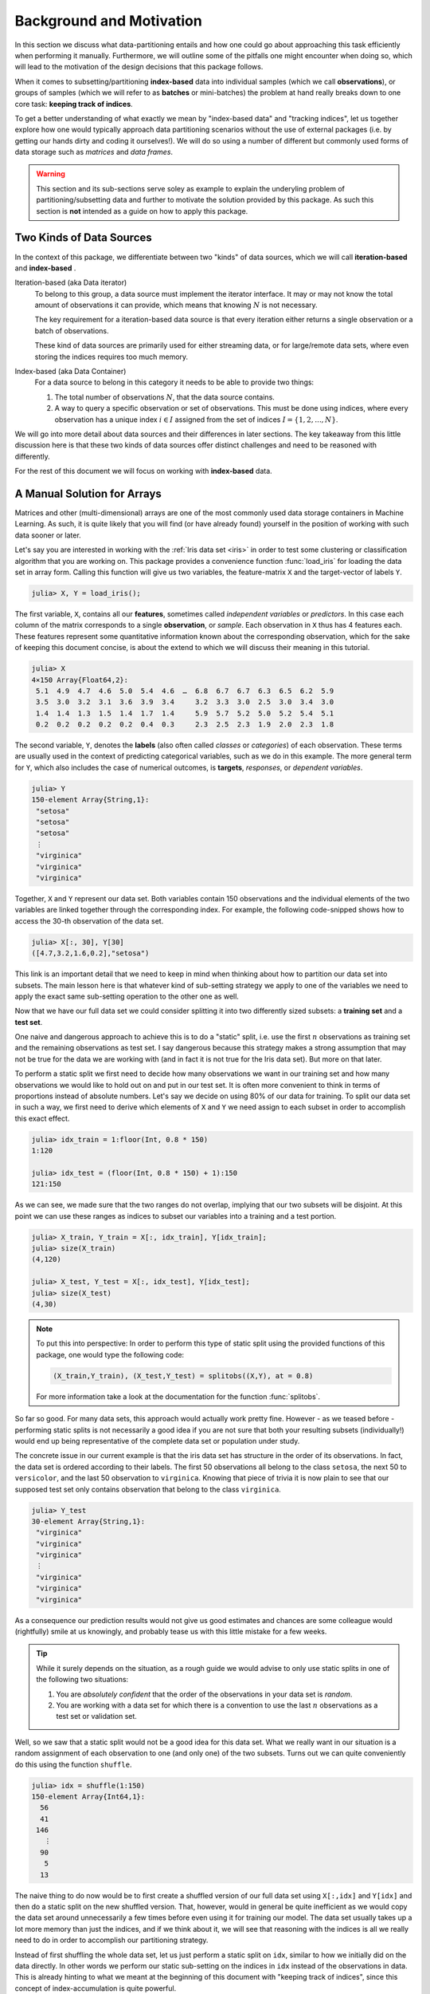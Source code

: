 .. _background:

Background and Motivation
=============================

In this section we discuss what data-partitioning entails and how
one could go about approaching this task efficiently when
performing it manually. Furthermore, we will outline some of the
pitfalls one might encounter when doing so, which will lead to
the motivation of the design decisions that this package follows.

When it comes to subsetting/partitioning **index-based** data
into individual samples (which we call **observations**), or
groups of samples (which we will refer to as **batches** or
mini-batches) the problem at hand really breaks down to one core
task: **keeping track of indices**.

To get a better understanding of what exactly we mean by
"index-based data" and "tracking indices", let us together
explore how one would typically approach data partitioning
scenarios without the use of external packages (i.e. by getting
our hands dirty and coding it ourselves!). We will do so using a
number of different but commonly used forms of data storage such
as *matrices* and *data frames*.

.. warning::

   This section and its sub-sections serve soley as example to
   explain the underyling problem of partitioning/subsetting data
   and further to motivate the solution provided by this package.
   As such this section is **not** intended as a guide on how to
   apply this package.

Two Kinds of Data Sources
--------------------------

In the context of this package, we differentiate between two
"kinds" of data sources, which we will call **iteration-based**
and **index-based** .

Iteration-based (aka Data iterator)
   To belong to this group, a data source must implement the
   iterator interface. It may or may not know the total amount of
   observations it can provide, which means that knowing
   :math:`N` is not necessary.

   The key requirement for a iteration-based data source is that
   every iteration either returns a single observation or a batch
   of observations.

   These kind of data sources are primarily used for either
   streaming data, or for large/remote data sets, where even
   storing the indices requires too much memory.

Index-based (aka Data Container)
   For a data source to belong in this category it needs to be
   able to provide two things:

   1. The total number of observations :math:`N`, that the data
      source contains.

   2. A way to query a specific observation or set of
      observations. This must be done using indices, where every
      observation has a unique index :math:`i \in I` assigned
      from the set of indices :math:`I = \{1, 2, ..., N\}`.

We will go into more detail about data sources and their
differences in later sections. The key takeaway from this little
discussion here is that these two kinds of data sources offer
distinct challenges and need to be reasoned with differently.

For the rest of this document we will focus on working with
**index-based** data.

A Manual Solution for Arrays
-----------------------------

Matrices and other (multi-dimensional) arrays are one of the most
commonly used data storage containers in Machine Learning.
As such, it is quite likely that you will find (or have already
found) yourself in the position of working with such data sooner
or later.

Let's say you are interested in working with the :ref:`Iris data
set <iris>` in order to test some clustering or classification
algorithm that you are working on. This package provides a
convenience function :func:`load_iris` for loading the data set
in array form. Calling this function will give us two variables,
the feature-matrix ``X`` and the target-vector of labels ``Y``.

.. code-block:: jlcon

   julia> X, Y = load_iris();

The first variable, ``X``, contains all our **features**,
sometimes called *independent variables* or *predictors*.
In this case each column of the matrix corresponds to a single
**observation**, or *sample*. Each observation in
``X`` thus has 4 features each. These features represent some
quantitative information known about the corresponding
observation, which for the sake of keeping this document concise,
is about the extend to which we will discuss their meaning in
this tutorial.

.. code-block:: jlcon

   julia> X
   4×150 Array{Float64,2}:
    5.1  4.9  4.7  4.6  5.0  5.4  4.6  …  6.8  6.7  6.7  6.3  6.5  6.2  5.9
    3.5  3.0  3.2  3.1  3.6  3.9  3.4     3.2  3.3  3.0  2.5  3.0  3.4  3.0
    1.4  1.4  1.3  1.5  1.4  1.7  1.4     5.9  5.7  5.2  5.0  5.2  5.4  5.1
    0.2  0.2  0.2  0.2  0.2  0.4  0.3     2.3  2.5  2.3  1.9  2.0  2.3  1.8

The second variable, ``Y``, denotes the **labels** (also often
called *classes* or *categories*) of each observation. These
terms are usually used in the context of predicting categorical
variables, such as we do in this example. The more general term
for ``Y``, which also includes the case of numerical outcomes, is
**targets**, *responses*, or *dependent variables*.

.. code-block:: jlcon

   julia> Y
   150-element Array{String,1}:
    "setosa"
    "setosa"
    "setosa"
    ⋮
    "virginica"
    "virginica"
    "virginica"

Together, ``X`` and ``Y`` represent our data set. Both variables
contain 150 observations and the individual elements of the two
variables are linked together through the corresponding index.
For example, the following code-snipped shows how to access the
30-th observation of the data set.

.. code-block:: jlcon

   julia> X[:, 30], Y[30]
   ([4.7,3.2,1.6,0.2],"setosa")

This link is an important detail that we need to keep in mind
when thinking about how to partition our data set into subsets.
The main lesson here is that whatever kind of sub-setting
strategy we apply to one of the variables we need to apply the
exact same sub-setting operation to the other one as well.

Now that we have our full data set we could consider splitting it
into two differently sized subsets: a **training set** and a
**test set**.

One naive and dangerous approach to achieve this is to do a
"static" split, i.e. use the first :math:`n` observations as
training set and the remaining observations as test set. I say
dangerous because this strategy makes a strong assumption that
may not be true for the data we are working with (and in fact it
is not true for the Iris data set). But more on that later.

To perform a static split we first need to decide how many
observations we want in our training set and how many
observations we would like to hold out on and put in our test
set. It is often more convenient to think in terms of proportions
instead of absolute numbers. Let's say we decide on using 80% of
our data for training. To split our data set in such a way, we
first need to derive which elements of ``X`` and ``Y`` we need
assign to each subset in order to accomplish this exact effect.

.. code-block:: jlcon

   julia> idx_train = 1:floor(Int, 0.8 * 150)
   1:120

   julia> idx_test = (floor(Int, 0.8 * 150) + 1):150
   121:150

As we can see, we made sure that the two ranges do not overlap,
implying that our two subsets will be disjoint. At this point we
can use these ranges as indices to subset our variables into a
training and a test portion.

.. code-block:: jlcon

   julia> X_train, Y_train = X[:, idx_train], Y[idx_train];
   julia> size(X_train)
   (4,120)

   julia> X_test, Y_test = X[:, idx_test], Y[idx_test];
   julia> size(X_test)
   (4,30)

.. note::

   To put this into perspective: In order to perform this type of
   static split using the provided functions of this package, one
   would type the following code:

   .. code-block:: julia

      (X_train,Y_train), (X_test,Y_test) = splitobs((X,Y), at = 0.8)

   For more information take a look at the documentation for the
   function :func:`splitobs`.

So far so good. For many data sets, this approach would actually
work pretty fine. However - as we teased before - performing
static splits is not necessarily a good idea if you are not sure
that both your resulting subsets (individually!) would end up
being representative of the complete data set or population under
study.

The concrete issue in our current example is that the iris
data set has structure in the order of its observations.
In fact, the data set is ordered according to their labels.
The first 50 observations all belong to the class ``setosa``,
the next 50 to ``versicolor``, and the last 50 observation to
``virginica``. Knowing that piece of trivia it is now plain to
see that our supposed test set only contains observation that
belong to the class ``virginica``.

.. code-block:: jlcon

   julia> Y_test
   30-element Array{String,1}:
    "virginica"
    "virginica"
    "virginica"
    ⋮
    "virginica"
    "virginica"
    "virginica"

As a consequence our prediction results would not give us good
estimates and chances are some colleague would (rightfully) smile
at us knowingly, and probably tease us with this little mistake
for a few weeks.

.. tip::

   While it surely depends on the situation, as a rough guide we
   would advise to only use static splits in one of the following
   two situations:

   1. You are *absolutely confident* that the order of the
      observations in your data set is *random*.

   2. You are working with a data set for which there is a
      convention to use the last :math:`n` observations as a
      test set or validation set.

Well, so we saw that a static split would not be a good idea for
this data set. What we really want in our situation is a random
assignment of each observation to one (and only one) of the two
subsets. Turns out we can quite conveniently do this using the
function ``shuffle``.

.. code-block:: jlcon

   julia> idx = shuffle(1:150)
   150-element Array{Int64,1}:
     56
     41
    146
      ⋮
     90
      5
     13

The naive thing to do now would be to first create a shuffled
version of our full data set using ``X[:,idx]`` and ``Y[idx]`` and
then do a static split on the new shuffled version. That,
however, would in general be quite inefficient as we would copy
the data set around unnecessarily a few times before even using
it for training our model. The data set usually takes up a lot
more memory than just the indices, and if we think about it, we
will see that reasoning with the indices is all we really need to
do in order to accomplish our partitioning strategy.

Instead of first shuffling the whole data set, let us just perform
a static split on ``idx``, similar to how we initially did on the
data directly. In other words we perform our static sub-setting
on the indices in ``idx`` instead of the observations in data.
This is already hinting to what we meant at the beginning of this
document with "keeping track of indices", since this concept of
index-accumulation is quite powerful.

.. code-block:: jlcon

   julia> idx_train = idx[1:floor(Int, 0.8 * 150)]
   120-element Array{Int64,1}:
     56
     41
      ⋮
    121
      7

   julia> idx_test = idx[(floor(Int, 0.8 * 150) + 1):150]
   30-element Array{Int64,1}:
    102
     92
      ⋮
      5
     13

Using these new training- and test indices we can now construct
our two data subsets as we did before, but this time we end up
with randomly assigned observations for both.

.. code-block:: jlcon

   julia> Y_test
   30-element Array{String,1}:
    "virginica"
    "versicolor"
    ⋮
    "setosa"
    "setosa"

Very well! Now we have a training set and a test set. In many
situations we may want to consider further sub-setting of our
training set before feeding the subsets into some learning
algorithm.

In a typical scenario we would be inclined to split our newly
created training set into a smaller training set and a validation
set, the later of which we would like to use to test the impact
of our hyper-parameters on the prediction quality of our model.
And if additionally we employ a stochastic learning algorithm,
chances are that we also want to chunk our training data into
equally sized mini-batches before feeding those individually into
the training procedure.

Even though this is starting to sound rather complex, it turns
out that all we really need to do is keep track of our indices
properly. In other words, all these sub-setting of sub-sets can
be done by just accumulating indices. The following code-snipped
shows how this could be achieved if implemented manually.

.. code-block:: julia

   X, Y = load_iris()

   # trainingset: 100 obs
   # validationset: 20 obs
   # testset: 30 obs
   n_cv    = 120
   n_train = 100

   # randomly assign observations to either CV set or test set
   # the CV set will later be divided into training and validation set
   idx = shuffle(1:150)
   idx_cv   = idx[1:n_cv]
   idx_test = idx[(n_cv + 1):150]

   # we will perform 10 different partitions of the CV set into
   # a training and validation portion to get a better estimate
   for i = 1:10
       # each iteration we shuffle around the CV indices so that
       # a static split into training and validation set will be
       # the same as a random assignment
       shuffle!(idx_cv)
       idx_train = idx_cv[1:n_train]
       idx_val   = idx_cv[(n_train+1):n_cv]

       # iterate over our training set in 20 batches of batch-size 5
       for j = 1:20
           idx_batch = idx_train[(1:5) + (j*5-5)]

           # Now we actually allocate the current batch of data
           # that we need for our computation in this step.
           X_batch = X[:, idx_batch]
           Y_batch = Y[idx_batch]

           # ... train some model on current batch here ...
       end
   end


I would argue that this code is still quite readable and we
managed to delay accessing and sub-setting of our data set to the
latest possible moment. Also note how we only copy the portion of
the data that we actually need at that iteration.

The main point of this exercise is to show that nesting data
access pattern can be reduced to just keeping track of indices.
This is the core design principle that the access pattern of
MLDataUtils follow.

.. note::

   To put this into perspective: In order to perform this type of
   partitioning scheme using the provided functions of this
   package, one would type the following code:

   .. code-block:: julia

      cv, test = splitobs(shuffleobs((X,Y), at = 0.8)

      for i = 1:10
          train, val = splitobs(shuffleobs(cv), at = 0.84)

          # iterate over our training set in 20 batches of batch-size 5
          for (X_batch, Y_batch) in eachbatch(train, 5)
              # ... train some model on current batch here ...
          end
      end

   For more information take a look at the documentation for the
   functions :func:`splitobs`, :func:`shuffleobs`, and
   :func:`eachbatch` respectively.

While this is already a decent enough implementation, we could
further reduce our memory footprint by using views.
We should not forget that that even if we only copy indices, we
still copy around memory.

.. code-block:: julia

   X, Y = load_iris()

   # same as before
   n_cv    = 120
   n_train = 100

   # instead of static splits create views into idx
   idx = shuffle(1:150)
   idx_cv   = view(idx, 1:n_cv)
   idx_test = view(idx, (n_cv + 1):150)

   # preallocate batch buffers. We will re-use them in every
   # iteration to avoid temporary arrays
   X_batch = zeros(Float64, 4, 5)
   Y_batch = Y[1:5]

   # We can create our training and validation views outside the loop,
   # as their elements will be mutated when we shuffle idx_cv
   idx_train = view(idx_cv, 1:n_train)
   idx_val   = view(idx_cv, (n_train+1):n_cv)

   for i = 1:10
       # this little trick will randomly assign observations to
       # either training set or validation set in each iteration
       shuffle!(idx_cv)

       for j = 1:20
           idx_batch = view(idx_train, (1:5) + (j*5-5))

           # copy the current batch of interest into a proper
           # array that is a continuous block of memory
           copy!(X_batch, view(X, :, idx_batch))
           # to be fair it makes less difference for an array
           # of strings, but you get the idea.
           copy!(Y_batch, view(Y, idx_batch))

           # .. train some model on current batch here ...
       end
   end

In this version of the code we did quite a lot of
micro-optimization, which at least on paper yields a cleaner
solution to our task. While probably improving our performance a
little, it did not really help readability of our code however.
And if we end up with a bug somewhere we may have a nasty time
deducing which little "trick" does not do what we thought it would.

.. warning::

   These kind of hand-crafted micro-optimizations, while fun to
   think about, can be quite error prone. In some situations they
   may not even turn out to have been worth the effort when
   measuring its influence on the training time of your model.
   Keep that in mind when tinkering on a project.  Premature
   optimization without profiling can cost a lot of valueable
   time and energy.

Now to the good part. MLDataUtils tries to do these kind of
performance tricks for you in certain situations (specifically
when working directly with :class:`DataSubset`). So if it makes
sense, our provided pattern try to avoid allocating unnecessary
index-vectors. Naturally, one will always be able to hand craft
some better optimized solution for some special use-case such as
this one, but most of the time just avoiding common pitfalls will
get you 80% of the way. With an interesting enough problem the
other 20% of performance-gain you could achieve by dwelling on
this issue would likely be negligible in relation to the training
time of your learning algorithm.

Array Dimension for Observations
----------------------------------

Before we move on from our array example to a data frame, let us
briefly think about the "observation dimension" of some array.
Let us consider the Iris data set again.

.. code:: jlcon

   julia> X, Y = load_iris();

   julia> size(X)
   (4,150)

The variable ``X`` is our feature ``Matrix{Float64}``, which in
Julia is a typealias for a two dimensional array
``Array{Float64,2}``.
As such the variable has two dimensions that we can assign meaning
to.

So far we acted on the convention that the first dimension
encodes our features, and the second dimension encodes our
observations. However, there is no law that dictates that this is
the right way around. In fact it is much more common in the
literature as well as other languages to have the first dimension
encode the observations and the second dimension denote the
features. This would also be much more relatable to how we organize
some data in a spreadsheet.

.. note::

   There is a good reason that you will often find the convention
   to use the last array dimension to encode the observations
   when working with Julia. This has to do with how Julia arrays
   access their memory. For more information on this topic take a
   look at the corresponding section in the `Julia documentation
   <http://docs.julialang.org/en/latest/manual/performance-tips.html#Access-arrays-in-memory-order,-along-columns-1>`_

There have been many discussions on which convention is more
useful and/or efficient, but the only answer you will find here
is a humble **it depends on what you are doing**.

Consider the following scenario. Let's say we would again like to
work with the Iris dataset, but this time we use the
`RDatasets <https://github.com/johnmyleswhite/RDatasets.jl>`_
package to load it. This will give us the same data, but in a
quite different data-storage type.

.. code-block:: jlcon

   julia> using RDatasets
   julia> iris = dataset("datasets", "iris")
   150×5 DataFrames.DataFrame
   │ Row │ SepalLength │ SepalWidth │ PetalLength │ PetalWidth │ Species     │
   ├─────┼─────────────┼────────────┼─────────────┼────────────┼─────────────┤
   │ 1   │ 5.1         │ 3.5        │ 1.4         │ 0.2        │ "setosa"    │
   │ 2   │ 4.9         │ 3.0        │ 1.4         │ 0.2        │ "setosa"    │
   │ 3   │ 4.7         │ 3.2        │ 1.3         │ 0.2        │ "setosa"    │
   │ 4   │ 4.6         │ 3.1        │ 1.5         │ 0.2        │ "setosa"    │
   ⋮
   │ 147 │ 6.3         │ 2.5        │ 5.0         │ 1.9        │ "virginica" │
   │ 148 │ 6.5         │ 3.0        │ 5.2         │ 2.0        │ "virginica" │
   │ 149 │ 6.2         │ 3.4        │ 5.4         │ 2.3        │ "virginica" │
   │ 150 │ 5.9         │ 3.0        │ 5.1         │ 1.8        │ "virginica" │

There are two common ways of how to go about using such a
data frame for some Machine Learning purposes:

1. Using a formula to compute a model-matrix and work with that.
   This is a typical approach for when one wants to use models
   that need numerical features, such as linear regression.
   By using a formula we can transform the categorical features
   to numerical ones using so-called dummy variables.

2. Using the data frame directly. Some models, such as decision
   trees, can deal with categorical features themself and don't
   require the features in a numerical form.

Before we dive into the second scenario, let us consider building
a model matrix. This will give us a motivating example to deal with
different conventions for the observation dimension.

Without any explanation that does it justice, let us create a
model matrix ``X`` from the data frame ``iris`` using the
following code snipped:

.. code-block:: jlcon

   julia> X = ModelMatrix(ModelFrame(Species ~ SepalLength + SepalWidth + PetalLength + PetalWidth, iris)).m
   150×5 Array{Float64,2}:
    1.0  5.1  3.5  1.4  0.2
    1.0  4.9  3.0  1.4  0.2
    1.0  4.7  3.2  1.3  0.2
    1.0  4.6  3.1  1.5  0.2
    ⋮
    1.0  6.3  2.5  5.0  1.9
    1.0  6.5  3.0  5.2  2.0
    1.0  6.2  3.4  5.4  2.3
    1.0  5.9  3.0  5.1  1.8

Notice two things. First, we now have a feature matrix ``X`` for
which the first dimension (i.e. the rows) denotes the observations.
Secondly, we ended up with 5 features for each observation, while
in our previous example he had 4. This is because by default
the model matrix is augmented with a constant variable that
models can use to fit an intercept to. But that need not trouble
us right now. The main point is that different tasks often have
different conventions, and ideally we would like to have tools
that can adapt to the current situation.

So how would this change of convention be reflected in our
sub-setting strategy? Well, everywhere we previously wrote
``X[:, indices]``, we would now write ``X[indices, :]``.
This looks like a simple enough change, but it has the
consequence that the reuse already written partitioning code can be
rather limited without some more coding effort. And even then,
what if next time we work with 3 or 4 dimensional arrays (e.g.
image data)? Generalizing this concept requires careful
considerations.

.. note::

   To put this into perspective: In order to be able to diverge
   from the convention of using the last array dimension as
   observation, all relevant methods of this package have an
   optional parameter ``obsdim``, which can be specified either
   as a positional and type-stable argument, or as a convenient
   keyword argument

   .. code-block:: julia

      train, test = splitobs(X, obsdim = 1)
      train, test = splitobs(X, obsdim = :first)
      train, test = splitobs(X, ObsDim.First())

   For more information take a look at the documentation for
   :class:`ObsDimension`.


Generalizing to Other Data
---------------------------

So far we have discussed how to implement a solution to the task
of partitioning some data that is in array form. We also showed
that it is feasible to consider supporting different conventions
for which dimension to use to denote the individual observations.

Now, what if we would like to work with data that is not in array
form, such as data-frames or any other kind of database really.
Well, if we look back at the code-snippets we have written so
far, we will see that we haven't actually specified any type- or
structure requirement of the learning algorithm we are interested
in. Indeed, we haven't said much about any learning algorithm at
all, only that it expects the data in mini-batches. Instead we
focused on how to represent our array-like data-subset and even
considered to buffer it efficiently by preallocating the subset
storage.

Whatever kind of partitioning scheme we code, we would like it to
be agnostic about our learning algorithm. What it should really
care about is the type of data storage it is working with and how
to communicate with it.
Ideally we would like to abstract whatever information we need
from our data and whatever action we need to perform with our
data.

Turns out we only need our data-container to expose two things:

1. How many observation the data contains.

2. A way to access the observations of a given index or indices.

Let's consider data in the form of a data frame. We can query the
total number of observations using ``nrow(iris)``, since each row
contains a single observation.
Further we can access the observations of some given indices
``idx`` using ``iris[idx, :]``. That is all that is needed to
make our first code-snipped from the array example work with data
frames (we leave the proof of this as an exercise).
However, there are a few things to note.

- When we access the observations of a given index we get a
  ``DataFrame`` in return. This makes sense for the data we are
  working with. Our learning algorithm may or may not support
  working with data frames, but that is not the responsibility of
  the partitioning logic.

- Notice how no buffering of the mini-batches would occur in this
  case, as each access to a ``getindex`` of ``iris`` would create
  a new data frame. That said, we can't do much better here
  because the lack of efficient buffering is a property of the
  type of data we are working with.

Great! At this point we know how to partition any data set that
provides a way to query the number of observation it contains,
and has a method available to access observations of specific
indices. That does not free us from the burden of **tracking the
indices**, however.

This is where MLDataUtils comes in.

